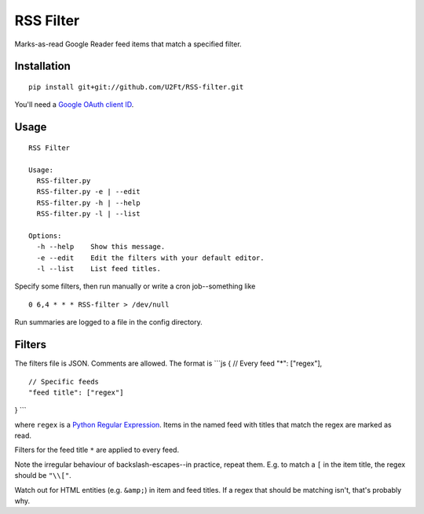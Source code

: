 RSS Filter
==========

Marks-as-read Google Reader feed items that match a specified filter.

Installation
------------

::

    pip install git+git://github.com/U2Ft/RSS-filter.git

You'll need a `Google OAuth client
ID <https://code.google.com/apis/console/b/0/?pli=1#access>`_.

Usage
-----

::

    RSS Filter

    Usage:
      RSS-filter.py
      RSS-filter.py -e | --edit
      RSS-filter.py -h | --help
      RSS-filter.py -l | --list

    Options:
      -h --help    Show this message.
      -e --edit    Edit the filters with your default editor.
      -l --list    List feed titles.

Specify some filters, then run manually or write a cron job--something
like

::

    0 6,4 * * * RSS-filter > /dev/null

Run summaries are logged to a file in the config directory.

Filters
-------

The filters file is JSON. Comments are allowed. The format is \`\`\`js {
// Every feed "\*": ["regex"],

::

    // Specific feeds
    "feed title": ["regex"]

} \`\`\`

where ``regex`` is a `Python Regular
Expression <http://docs.python.org/2/library/re.html#regular-expression-syntax>`_.
Items in the named feed with titles that match the regex are marked as
read.

Filters for the feed title ``*`` are applied to every feed.

Note the irregular behaviour of backslash-escapes--in practice, repeat
them. E.g. to match a ``[`` in the item title, the regex should be
``"\\["``.

Watch out for HTML entities (e.g. ``&amp;``) in item and feed titles. If
a regex that should be matching isn't, that's probably why.
